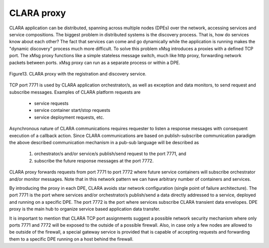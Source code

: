 
*************
CLARA proxy
*************

CLARA application can be distributed,
spanning across multiple nodes (DPEs) over the network,
accessing services and service compositions.
The biggest problem in distributed systems is the discovery process.
That is, how do services know about each other?
The fact that services can come and go dynamically while the application is running
makes the "dynamic discovery" process much more difficult.
To solve this problem xMsg introduces a proxies with a defined TCP port.
The xMsg proxy functions like a simple stateless message switch,
much like http proxy, forwarding network packets between ports.
xMsg proxy can run as a separate process or within a DPE.

.. figure:: img/Slide13.jpg
    :figclass: align-center

    Figure13. CLARA proxy with the registration and discovery service.

.. _external_proxy:


TCP port 7771 is used by CLARA application orchestrator/s,
as well as exception and data monitors,
to send request and subscribe messages.
Examples of CLARA platform requests are

 * service requests

 * service container start/stop requests

 * service deployment requests, etc.

Asynchronous nature of CLARA communications requires requester
to listen a response messages with consequent execution of a callback action.
Since CLARA communications are based on publish-subscribe communication paradigm
the above described communication mechanism in a pub-sub language will be described as

 #. orchestrator/s and/or service/s publish/send request to the port 7771, and

 #. subscribe the future response messages at the port 7772.

CLARA proxy forwards requests from port 7771 to port 7772
where future service containers will subscribe orchestrator and/or monitor messages.
Note that in this network pattern we can have arbitrary number of containers and services.

By introducing the proxy in each DPE, CLARA avoids star network configuration
(single point of failure architecture).
The port 7771 is the port where services and/or orchestrator/s publish/send a data
directly addressed to a service, deployed and running on a specific DPE.
The port 7772 is the port where services subscribe CLARA transient data envelopes.
DPE proxy is the main hub to organize service based application data transfer.


It is important to mention that CLARA TCP port assignments suggest
a possible network security mechanism where only ports 7771 and 7772
will be exposed to the outside of a possible firewall.
Also, in case only a few nodes are allowed to be outside of the firewall,
a special gateway service is provided
that is capable of accepting requests and forwarding them
to a specific DPE running on a host behind the firewall.
